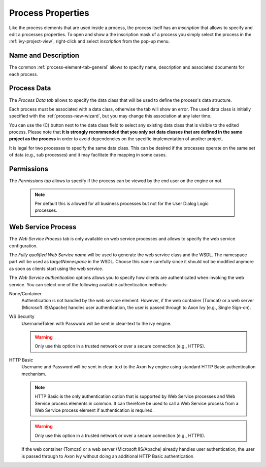 .. _process-properties:

Process Properties
------------------

Like the process elements that are used inside a process, the process
itself has an *inscription* that allows to specify and edit a processes
properties. To open and show a the inscription mask of a process you
simply select the process in the :ref:`ivy-project-view`,
right-click and select *inscription* from the pop-up menu.

Name and Description
~~~~~~~~~~~~~~~~~~~~

The common :ref:`process-element-tab-general` allows
to specify name, description and associated documents for each process.

Process Data
~~~~~~~~~~~~

The *Process Data tab* allows to specify the data class that will be
used to define the process's data structure.

|process-data-tab|

Each process must be associated with a data class, otherwise the tab
will show an error. The used data class is initially specified with the
:ref:`process-new-wizard`, but you may change
this association at any later time.

You can use the (C) button next to the data class field to select any
existing data class that is visible to the edited process. Please note
that **it is strongly recommended that you only set data classes that
are defined in the same project as the process** in order to avoid
dependencies on the specific implementation of another project.

It is legal for two processes to specify the same data class. This can
be desired if the processes operate on the same set of data (e.g., sub
processes) and it may facilitate the mapping in some cases.

Permissions
~~~~~~~~~~~

The *Permissions tab* allows to specify if the process can be viewed by
the end user on the engine or not.

|process-permissions-tab|

   .. note::

      Per default this is allowed for all business processes but not for
      the User Dialog Logic processes.


.. _process-properties-ws:

Web Service Process
~~~~~~~~~~~~~~~~~~~

The *Web Service Process* tab is only available on web service processes
and allows to specify the web service configuration.

|ws-process-tab|

The *Fully qualified Web Service name* will be used to generate the web
service class and the WSDL. The namespace part will be used as
*targetNamespace* in the WSDL. Choose this name carefully since it
should not be modified anymore as soon as clients start using the web
service.

The *Web Service authentication* options allows you to specify how
clients are authenticated when invoking the web service. You can select
one of the following available authentication methods:

None/Container
   Authentication is not handled by the web service element. However, if
   the web container (Tomcat) or a web server (Microsoft IIS/Apache)
   handles user authentication, the user is passed through to Axon Ivy
   (e.g., Single Sign-on).

WS Security
   UsernameToken with Password will be sent in clear-text to the ivy
   engine.

   .. warning::

      Only use this option in a trusted network or over a secure
      connection (e.g., HTTPS).

HTTP Basic
   Username and Password will be sent in clear-text to the Axon Ivy engine
   using standard HTTP Basic authentication mechanism.

   .. note::

      HTTP Basic is the only authentication option that is supported by
      Web Service processes and Web Service process elements in common.
      It can therefore be used to call a Web Service process from a Web
      Service process element if authentication is required.

   .. warning::

      Only use this option in a trusted network or over a secure
      connection (e.g., HTTPS).

   If the web container (Tomcat) or a web server (Microsoft IIS/Apache)
   already handles user authentication, the user is passed through to
   Axon Ivy without doing an additional HTTP Basic authentication.

.. |process-data-tab| image:: /_images/process-inscription/process-tab-process-data.png
.. |process-permissions-tab| image:: /_images/process-inscription/process-tab-permissions.png
.. |ws-process-tab| image:: /_images/process-inscription/ws-process-tab-ws-process.png
